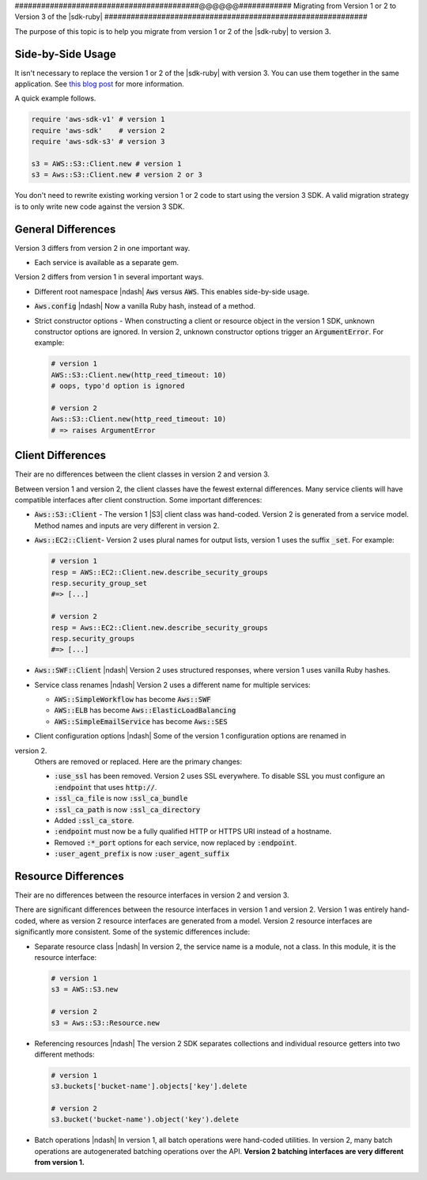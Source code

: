 .. Copyright 2010-2017 Amazon.com, Inc. or its affiliates. All Rights Reserved.

   This work is licensed under a Creative Commons Attribution-NonCommercial-ShareAlike 4.0
   International License (the "License"). You may not use this file except in compliance with the
   License. A copy of the License is located at http://creativecommons.org/licenses/by-nc-sa/4.0/.

   This file is distributed on an "AS IS" BASIS, WITHOUT WARRANTIES OR CONDITIONS OF ANY KIND,
   either express or implied. See the License for the specific language governing permissions and
   limitations under the License.

.. _migrating-to-v3:

##########################################@@@@@@############
Migrating from Version 1 or 2 to Version 3 of the |sdk-ruby|
############################################################

.. meta::
    :description:
        Details about how to migrate from version 1 or 2 to version 3 of the AWS SDK for Ruby.
    :keywords: AWS SDK for Ruby

The purpose of this topic is to help you migrate from version 1 or 2 of the |sdk-ruby| to version 3.

.. _side-by-side-usage:

Side-by-Side Usage
==================

It isn't necessary to replace the version 1 or 2 of the |sdk-ruby| with
version 3.
You can use them together in the same application.
See `this blog post <http://ruby.awsblog.com/post/TxFKSK2QJE6RPZ/Upcoming-Stable-Release-of-AWS-SDK-for-Ruby-Version-2>`_
for more information.

A quick example follows.

.. code-block:: ruby

   require 'aws-sdk-v1' # version 1
   require 'aws-sdk'    # version 2
   require 'aws-sdk-s3' # version 3

   s3 = AWS::S3::Client.new # version 1
   s3 = Aws::S3::Client.new # version 2 or 3

You don't need to rewrite existing working version 1 or 2 code to start using
the version 3 SDK.
A valid migration strategy is to only write new code against the version 3 SDK.

.. _general-differences:

General Differences
===================

Version 3 differs from version 2 in one important way.

* Each service is available as a separate gem.

Version 2 differs from version 1 in several important ways.

* Different root namespace |ndash| :code:`Aws` versus :code:`AWS`. This enables side-by-side usage.
* :code:`Aws.config` |ndash| Now a vanilla Ruby hash, instead of a method.
* Strict constructor options - When constructing a client or resource object in the version 1 SDK,
  unknown constructor options are ignored. In version 2, unknown constructor options trigger an
  :code:`ArgumentError`. For example:

  .. code-block:: ruby

     # version 1
     AWS::S3::Client.new(http_reed_timeout: 10)
     # oops, typo'd option is ignored

     # version 2
     Aws::S3::Client.new(http_reed_timeout: 10)
     # => raises ArgumentError

.. _client-differences:

Client Differences
==================

Their are no differences between the client classes in version 2 and version 3.

Between version 1 and version 2, the client classes have the fewest external differences. Many service clients
will have compatible interfaces after client construction. Some important differences:

* :code:`Aws::S3::Client` - The version 1 |S3| client class was hand-coded. Version 2 is generated from a
  service model. Method names and inputs are very different in version 2.
* :code:`Aws::EC2::Client`- Version 2 uses plural names for output lists, version 1 uses the suffix :code:`_set`.
  For example:

  .. code-block:: ruby

     # version 1
     resp = AWS::EC2::Client.new.describe_security_groups
     resp.security_group_set
     #=> [...]

     # version 2
     resp = Aws::EC2::Client.new.describe_security_groups
     resp.security_groups
     #=> [...]

* :code:`Aws::SWF::Client` |ndash| Version 2 uses structured responses, where version 1 uses vanilla
  Ruby hashes.
* Service class renames |ndash| Version 2 uses a different name for multiple services:

  * :code:`AWS::SimpleWorkflow` has become :code:`Aws::SWF`
  * :code:`AWS::ELB` has become :code:`Aws::ElasticLoadBalancing`
  * :code:`AWS::SimpleEmailService` has become :code:`Aws::SES`

* Client configuration options |ndash| Some of the version 1 configuration options are renamed in
version 2.
  Others are removed or replaced. Here are the primary changes:

  * :code:`:use_ssl` has been removed. Version 2 uses SSL everywhere. To disable SSL you must configure an
    :code:`:endpoint` that uses :code:`http://`.
  * :code:`:ssl_ca_file` is now :code:`:ssl_ca_bundle`
  * :code:`:ssl_ca_path` is now :code:`:ssl_ca_directory`
  * Added :code:`:ssl_ca_store`.
  * :code:`:endpoint` must now be a fully qualified HTTP or HTTPS URI instead of a hostname.
  * Removed :code:`:*_port` options for each service, now replaced by :code:`:endpoint`.
  * :code:`:user_agent_prefix` is now :code:`:user_agent_suffix`

.. _resource-differences:

Resource Differences
====================

Their are no differences between the resource interfaces in version 2 and version 3.

There are significant differences between the resource interfaces in version 1 and version 2. Version 1 was
entirely hand-coded, where as version 2 resource interfaces are generated from a model. Version 2 resource
interfaces are significantly more consistent. Some of the systemic differences include:

* Separate resource class |ndash| In version 2, the service name is a module, not a class. In this
  module, it is the resource interface:

  .. code-block:: ruby

     # version 1
     s3 = AWS::S3.new

     # version 2
     s3 = Aws::S3::Resource.new

* Referencing resources |ndash| The version 2 SDK separates collections and individual resource getters
  into two different methods:

  .. code-block:: ruby

     # version 1
     s3.buckets['bucket-name'].objects['key'].delete

     # version 2
     s3.bucket('bucket-name').object('key').delete

* Batch operations |ndash| In version 1, all batch operations were hand-coded utilities. In version 2,
  many batch operations are autogenerated batching operations over the API.
  **Version 2 batching interfaces are very different from version 1.**
